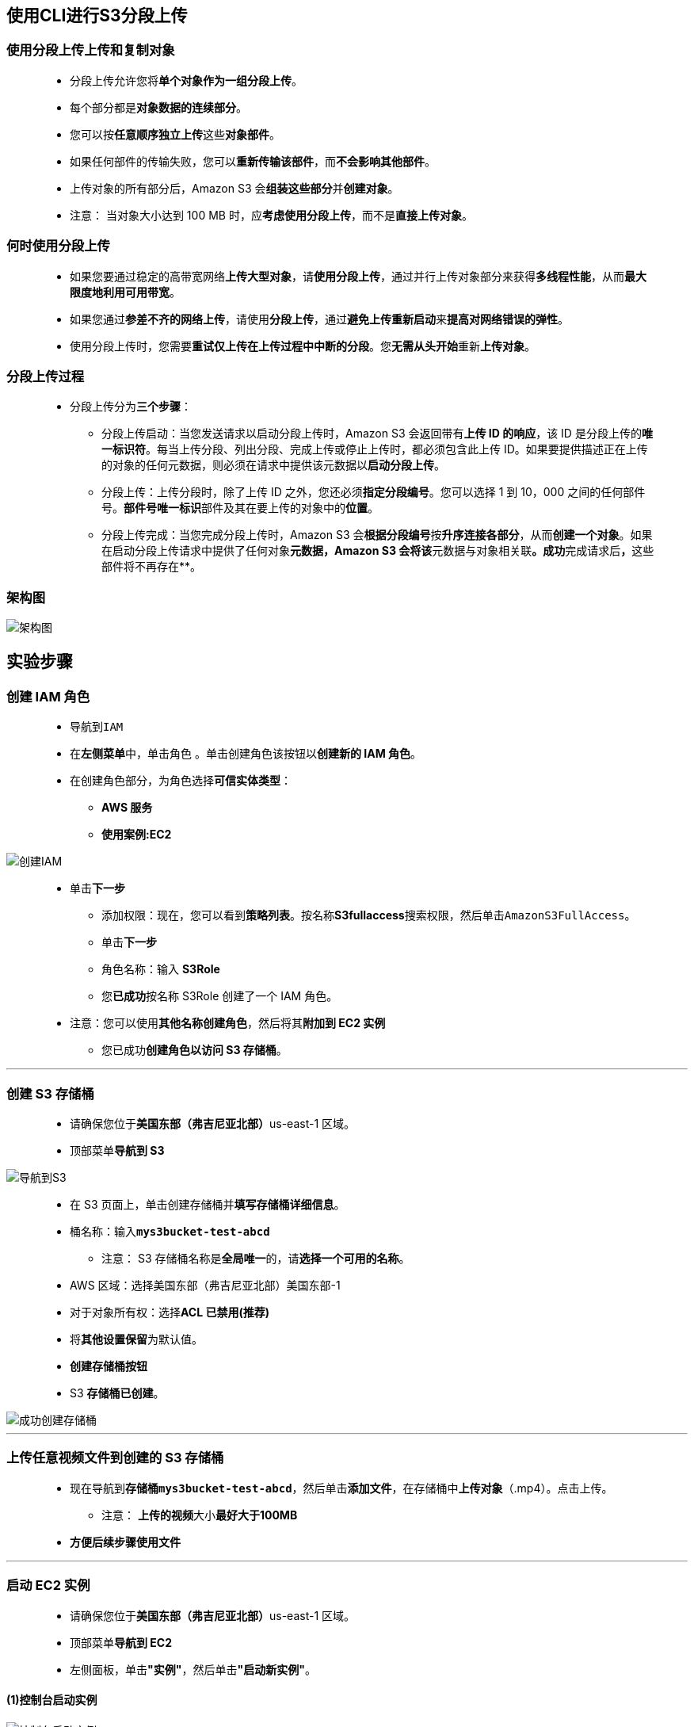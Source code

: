 
## 使用CLI进行S3分段上传

=== 使用分段上传上传和复制对象

> - 分段上传允许您将**单个对象作为一组分段上传**。
> - 每个部分都是**对象数据的连续部分**。
> - 您可以按**任意顺序独立上传**这些**对象部件**。
> - 如果任何部件的传输失败，您可以**重新传输该部件**，而**不会影响其他部件**。
> - 上传对象的所有部分后，Amazon S3 会**组装这些部分**并**创建对象**。
> - 注意： 当对象大小达到 100 MB 时，应**考虑使用分段上传**，而不是**直接上传对象**。

=== 何时使用分段上传

> - 如果您要通过稳定的高带宽网络**上传大型对象**，请**使用分段上传**，通过并行上传对象部分来获得**多线程性能**，从而**最大限度地利用可用带宽**。
> - 如果您通过**参差不齐的网络上传**，请使用**分段上传**，通过**避免上传重新启动**来**提高对网络错误的弹性**。
> - 使用分段上传时，您需要**重试仅上传在上传过程中中断的分段**。您**无需从头开始**重新**上传对象**。

=== 分段上传过程

> - 分段上传分为**三个步骤**：
> * 分段上传启动：当您发送请求以启动分段上传时，Amazon S3 会返回带有**上传 ID 的响应**，该 ID 是分段上传的**唯一标识符**。每当上传分段、列出分段、完成上传或停止上传时，都必须包含此上传 ID。如果要提供描述正在上传的对象的任何元数据，则必须在请求中提供该元数据以**启动分段上传**。
> * 分段上传：上传分段时，除了上传 ID 之外，您还必须**指定分段编号**。您可以选择 1 到 10，000 之间的任何部件号。**部件号唯一标识**部件及其在要上传的对象中的**位置**。
> * 分段上传完成：当您完成分段上传时，Amazon S3 会**根据分段编号**按**升序连接各部分**，从而**创建一个对象**。如果在启动分段上传请求中提供了任何对象**元数据，Amazon S3 会将该**元数据与对象相关联**。成功**完成请求后**，**这些部件将不再存在**。

=== 架构图

image::/图片/26图片/架构图.png[架构图]

== 实验步骤

=== 创建 IAM 角色

> - 导航到``IAM``
> - 在**左侧菜单**中，单击``角色`` 。单击``创建角色``该按钮以**创建新的 IAM 角色**。
> - 在创建角色部分，为角色选择**可信实体类型**：
> * **AWS 服务**
> * **使用案例:EC2**

image::/图片/25图片/创建IAM.png[创建IAM]

> * 单击**下一步**
> - 添加权限：现在，您可以看到**策略列表**。按名称**S3fullaccess**搜索权限，然后单击``AmazonS3FullAccess``。
> - 单击**下一步**
> - 角色名称：输入 **S3Role**
> - 您**已成功**按名称 S3Role 创建了一个 IAM 角色。
> * 注意：您可以使用**其他名称创建角色**，然后将其**附加到 EC2 实例**
> - 您已成功**创建角色以访问 S3 存储桶**。

---

=== 创建 S3 存储桶

> - 请确保您位于**美国东部（弗吉尼亚北部）**us-east-1 区域。
> - 顶部菜单**导航到 S3**

image::/图片/09图片/导航到S3.png[导航到S3]

> - 在 S3 页面上，单击``创建存储桶``并**填写存储桶详细信息**。
> - 桶名称：输入**``mys3bucket-test-abcd``**
> * 注意： S3 存储桶名称是**全局唯一**的，请**选择一个可用的名称**。
> - AWS 区域：选择美国东部（弗吉尼亚北部）美国东部-1
> - 对于对象所有权：选择**ACL 已禁用(推荐)**
> - 将**其他设置保留**为默认值。
> - **创建存储桶按钮**
> - S3 **存储桶已创建**。

image::/图片/19图片/成功创建存储桶.png[成功创建存储桶]

---

=== 上传任意视频文件到创建的 S3 存储桶

> - 现在导航到**存储桶``mys3bucket-test-abcd``**，然后单击**添加文件**，在存储桶中**上传对象**（.mp4）。点击上传。
> * 注意： **上传的视频**大小**最好大于100MB**
> - **方便后续步骤使用文件**

---

=== 启动 EC2 实例

> - 请确保您位于**美国东部（弗吉尼亚北部）**us-east-1 区域。
> - 顶部菜单**导航到 EC2**
> - 左侧面板，单击**"实例"**，然后单击**"启动新实例"**。

==== (1)控制台启动实例

image::/图片/07图片/控制台2.png[控制台启动实例]

==== (2)选择系统镜像

image::/图片/07图片/控制台3.png[选择系统镜像]

==== (3)选择实例类型

image::/图片/07图片/配置1.png[选择实例类型]

==== (4)配置实例

> - 向下**滚动到 IAM 角色**，然后**选择我们在上述步骤中创建的角色**。

image::/图片/25图片/配置实例.png[配置实例]

> - 向下**滚动到高级详细信息**
> * 在用户数据部分下，**输入以下脚本**以**将视频文件从 S3 存储桶``mys3bucket-test-abcd``**复制到 **EC2 实例**。

```shell
  #!/bin/bash
  sudo su
  yum update -y
  mkdir /home/ec2-user/awslabs/
  aws s3 cp s3://mys3bucket-test-abcd/video.mp4 /home/ec2-user/awslabs/
```

==== (5)添加存储

image::/图片/07图片/配置2.png[添加存储]

==== (6)添加标签

image::/图片/07图片/配置3.png[添加标签]

==== (7) 配置安全组

> - 添加 SSH：

----
  . 选择类型： 选择 SSH
  . 协议：TCP
  . 端口范围：22
  . 源：选择"任何位置"
----

image::/图片/01图片/配置安全组.png[配置安全组]

> - 点击下一步 `审核和启动`

==== (8) 审核启动

> - **检查**所有选定的设置，**无误点击启动**
> - 选择现有密钥对，确认并单击**启动实例**

image::/图片/07图片/现有密钥.png[现有密钥]

---

=== 在 EC2 中查看原始文件

> - **SSH 进入 EC2 实例**
> - SSH 进入 EC2 实例后，使用**此命令查看新创建的目录** awslabs
> * sudo -s
> * ls

image::/图片/26图片/ls.png[ls]


> - 将**目录更改**为 awslabs
> * cd awslabs/
> - **查看视频文件的属性详细信息**。
> * ls -ltr

image::/图片/26图片/ls video.png[ls video]


> - 注意：此文件的**大小为 143 MB**，因此我们将**使用分段功能**将此**文件上传到 s3**。

---

=== 拆分原始文件

> - 将文件**拆分为多个块**
> - **拆分命令**将**根据该选项**将大文件拆分为多个部分（块）。
> * 语法：split [options] [filename]
> - 在这里，我们将 143 MB 的文件**划分为 40MB 的块**。
> * split -b 40M video.mp4
> - 查看**分块文件**
> * ls -lh

image::/图片/26图片/ls -lh.png[ls -lh]

> - 注意：此处的"xaa"和"xad"是按**字母顺序**重命名的**分块文件**。
> - 每个文件的大小为 40MB，但**最后一个文件除外**。区块数**取决于原始文件的大小**和用于对区块进行分区的**字节值**。

---

=== 创建分段上传


> - 语法：**aws s3api create-multipart-upload --bucket [Bucket name] --key [original file name]**
> - 示例：**aws s3api create-multipart-upload --bucket mys3bucket-test-abcd --key video.mp4**
> - 注意：将上面的示例中**存储桶名称**替换为**您的存储桶名称**。

image::/图片/26图片/uploadid.png[uploadid]

注意：请**复制 UploadId 并将其保存**以供日后使用。

---

=== 上传文件块

> - 接下来，我们需要使用**分段号逐个上传每个文件区块**。部件号是根据**文件的字母顺序**分配的。
> - 语法： **aws s3api upload-part --bucket [bucketname] --key [filename] --part-number [number] --body [chunk file name] --upload-id [id]**
> - 示例： **aws s3api upload-part --bucket mys3bucket-test-abcd --key video.mp4 --part-number 1 --body xaa --upload-id hey69rtKLfEkJpKWqJ35_M8MReFgyAncD4Q0OjIwYaJPqnSkgxAGySClidSLEaOXJ49LbM8RYySAoVhksVsW.Y1v80uZ3fK1yARrluSbACa85uqMSPLYON2n5L34k7OhytUdjdtvsqIbMoKpP17cTA--**
> - 注意：请将上传 ID **替换为您的上传 ID**。

image::/图片/26图片/Etag.png[Etag]

> - 注： **复制 ETag ID 和部件号**以供日后使用。
> - 对每个文件块**重复上述 CLI 命令 **[将 --part-number和 --body替换为上面的值]
> - 按**向上箭头键**返回到上一个命令。无需再次输入上传 ID，只需**更改part-number和body即可**。
> - 每次上传区块时，请**不要忘记保存 Etag 值**。

image::/图片/26图片/ETAG全部.png[ETAG全部]

---

=== 创建Multipart JSON 文件

> - 创建一个**包含所有part-number及其 Etag 值**的文件。
> - 创建名为 **list.json 的文件**
> * nano list.json
> - 复制下面的 JSON 脚本并将其**粘贴到 list.json 文件**中。
> * 注意：根据上传每个区块后收到的**ETag替换 ETag ID**


```json
{
  "Parts": [
    {
      "PartNumber": 1,
      "ETag": "\"70418ed5e552ea21deb8785359e69e28\""
    },
    {
      "PartNumber": 2,
      "ETag": "\"e0c16ead703bfcd1b36b339d9ae1901d\""
    },
    {
      "PartNumber": 3,
      "ETag": "\"56734bc19b453aab5144de4454945609\""
    },
    {
      "PartNumber": 4,
      "ETag": "\"7786233d68592caf07e93521cbd0a80e\""
    }
  ]
}
```

image::/图片/26图片/list.png[list]


> - **保存文件后退出**

---

=== 完成分段上传

> - 现在，我们将在上一步中创建的 JSON 文件的帮助下将**所有文件块连接在一起**。
> - 语法：**aws s3api complete-multipart-upload --multipart-upload [json file link]  --bucket [upload bucket name] --key [original file name] --upload-id [upload id]**
> - 示例：**aws s3api complete-multipart-upload --multipart-upload file://list.json --bucket mys3bucket-test-abcd --key video.mp4 --upload-id hey69rtKLfEkJpKWqJ35_M8MReFgyAncD4Q0OjIwYaJPqnSkgxAGySClidSLEaOXJ49LbM8RYySAoVhksVsW.Y1v80uZ3fK1yARrluSbACa85uqMSPLYON2n5L34k7OhytUdjdtvsqIbMoKpP17cTA--**
> - **注意**：
> * **将上面的示例替换为您的存储桶名称**。
> * 将 **Upload-Id 值替换为您的Upload ID**。

image::/图片/26图片/完成分段上传.png[完成分段上传]

---

=== 查看 S3 存储桶中的文件

> - 请确保您位于**美国东部（弗吉尼亚北部）**us-east-1 区域。
> - 顶部菜单**导航到 S3**
> - 在 S3 控制面板上，单击存储桶名称 **mys3bucket-test-abcd**
> - 在存储桶中，您可以看到**创建的video.mp4对象**。

image::/图片/26图片/控制台验证.png[控制台验证]

---
